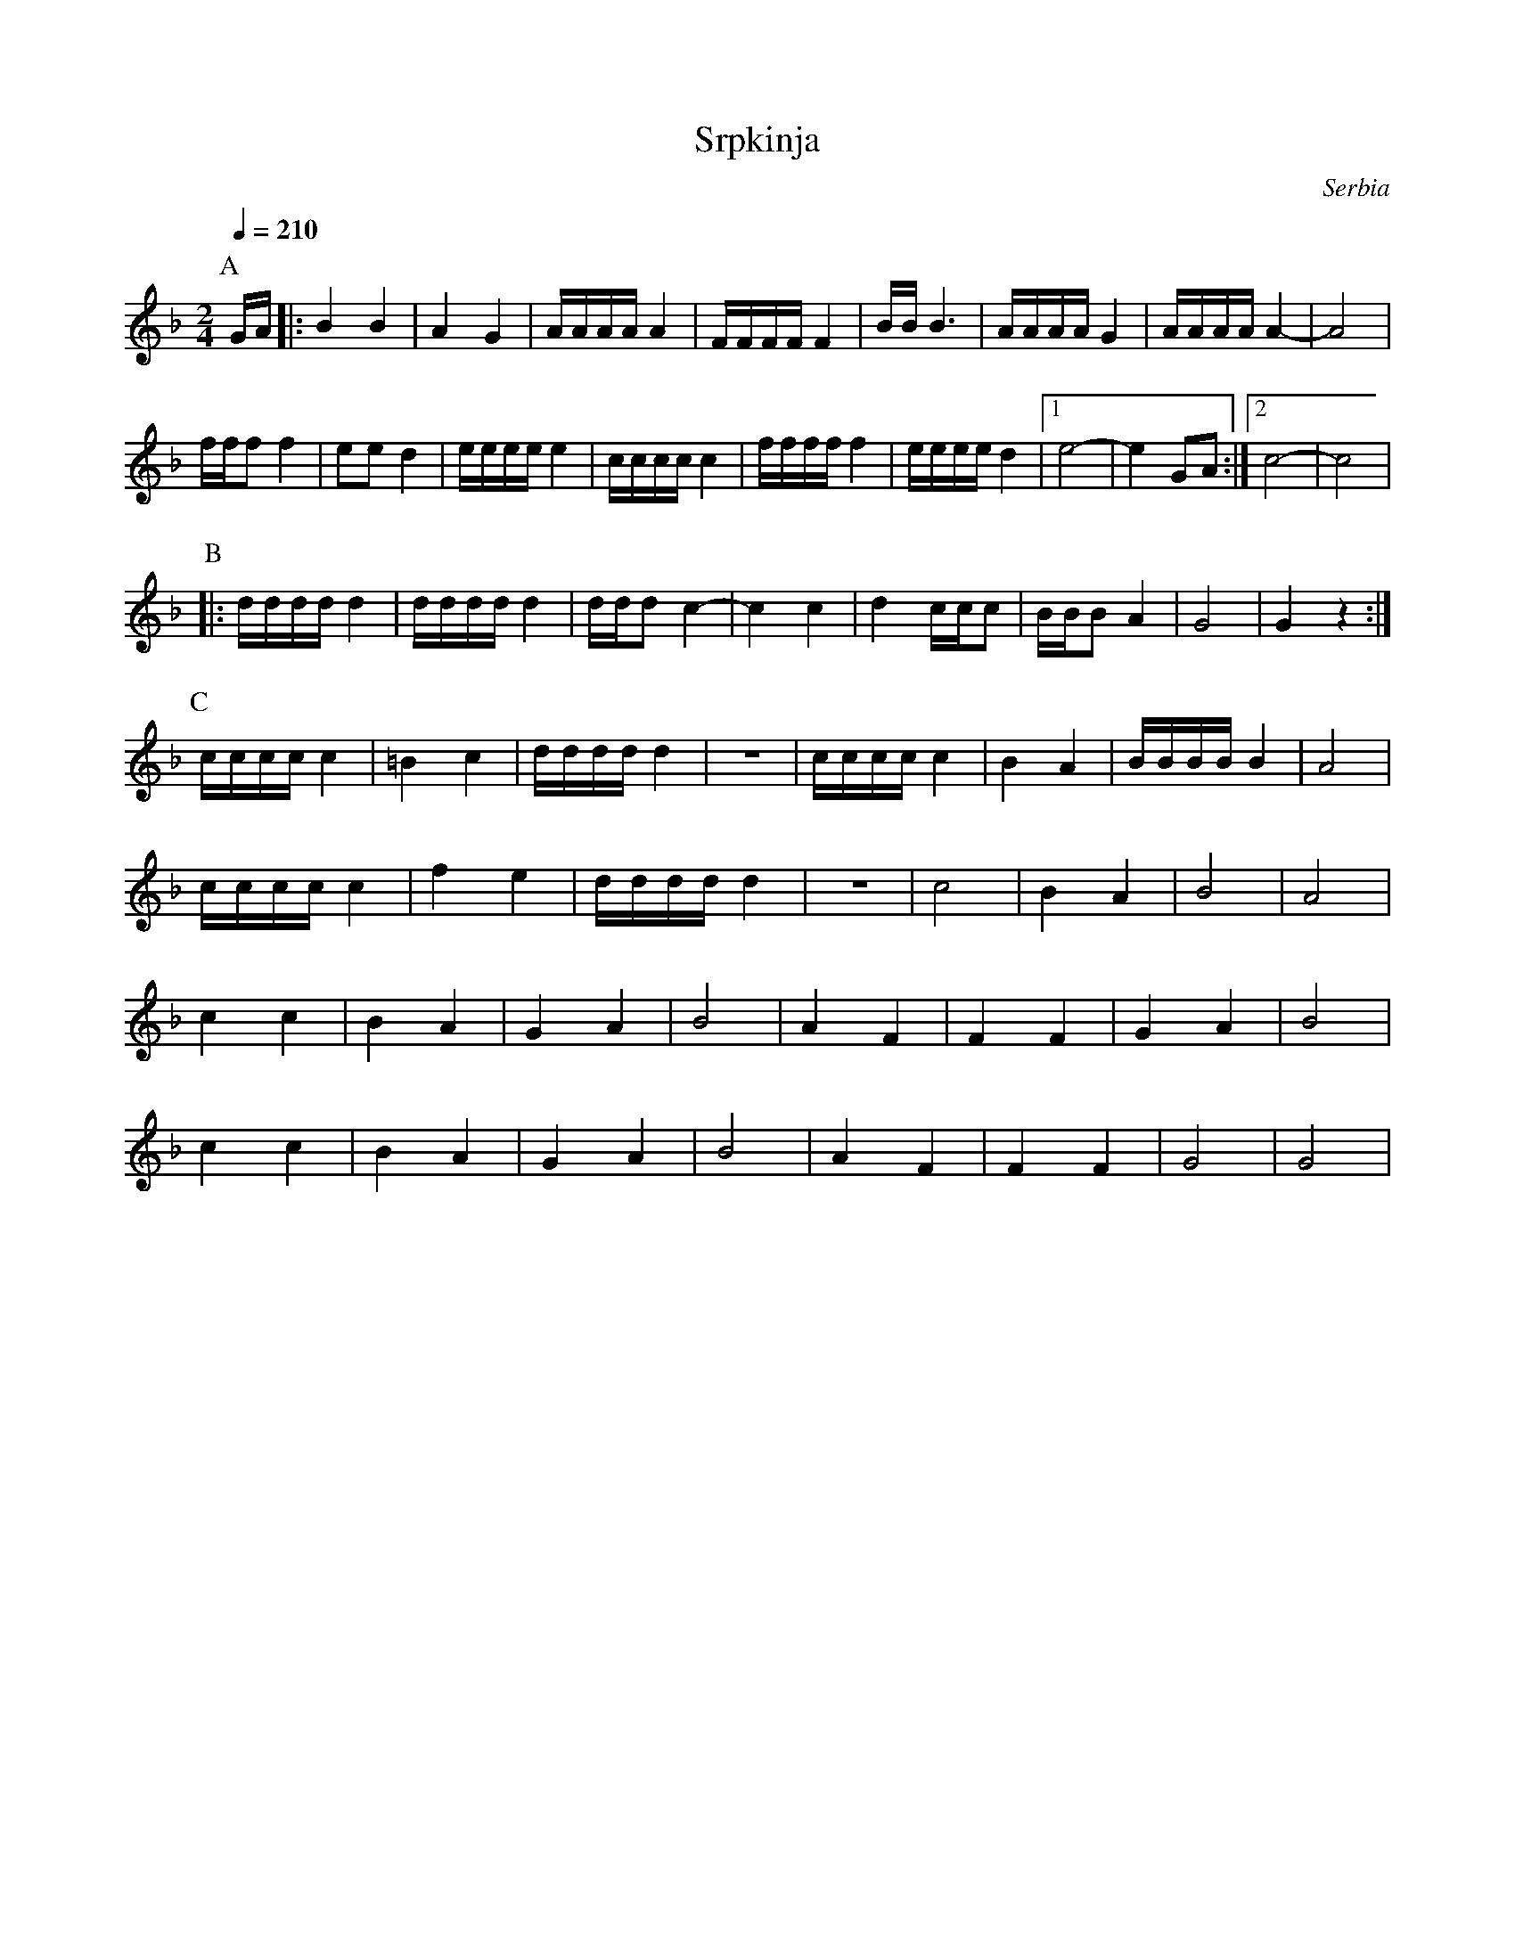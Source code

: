 X: 318
T:Srpkinja
O:Serbia
M:2/4
L:1/16
Q:1/4=210
K:F
%%MIDI program 24
P:A
   GA     |:B4 B4 |A4 G4   |AAAAA4 |FFFFF4|\
   BBB6   |AAAA G4|AAAAA4- |A8     |
   fff2f4 |e2e2d4 |eeeee4  |ccccc4 |\
   fffff4 |eeeed4 |[1e8-   |e4G2A2 :|[2c8-|c8|
P:B
|: dddd d4|dddd d4|ddd2 c4-|c4 c4  |\
   d4 ccc2|BBB2 A4|G8      |G4 z4  :|
P:C
   ccccc4 |=B4c4  |ddddd4  |z8     |\
   ccccc4 |B4 A4  |BBBBB4  |A8     |
   ccccc4 |f4 e4  |ddddd4  |z8     |\
   c8     |B4 A4  |B8      |A8     |
   c4c4   |B4A4   |G4A4    |B8     |\
   A4F4   |F4F4   |G4A4    |B8     |
   c4c4   |B4A4   |G4A4    |B8     |\
   A4F4   |F4F4   |G8      |G8     |
